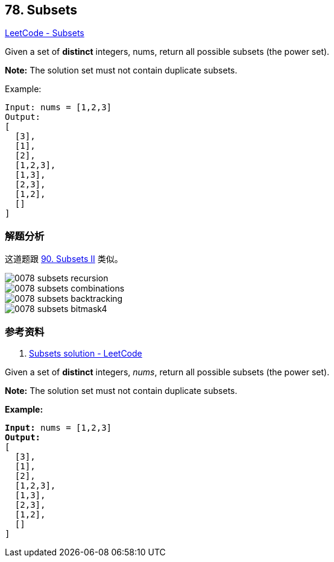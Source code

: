 == 78. Subsets

https://leetcode.com/problems/subsets/[LeetCode - Subsets]

Given a set of *distinct* integers, nums, return all possible subsets (the power set).

*Note:* The solution set must not contain duplicate subsets.

.Example:
----
Input: nums = [1,2,3]
Output:
[
  [3],
  [1],
  [2],
  [1,2,3],
  [1,3],
  [2,3],
  [1,2],
  []
]
----

=== 解题分析

这道题跟 xref:0090-subsets-ii.adoc[90. Subsets II] 类似。

image::images/0078-subsets-recursion.png[]

image::images/0078-subsets-combinations.png[]

image::images/0078-subsets-backtracking.png[]

image::images/0078-subsets-bitmask4.png[]

=== 参考资料

. https://leetcode.com/problems/subsets/solution/[Subsets solution - LeetCode]

Given a set of *distinct* integers, _nums_, return all possible subsets (the power set).

*Note:* The solution set must not contain duplicate subsets.

*Example:*

[subs="verbatim,quotes,macros"]
----
*Input:* nums = [1,2,3]
*Output:*
[
  [3],
  [1],
  [2],
  [1,2,3],
  [1,3],
  [2,3],
  [1,2],
  []
]
----


